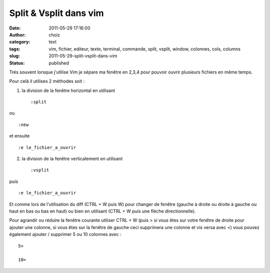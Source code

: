 Split & Vsplit dans vim
#######################
:date: 2011-05-29 17:16:00
:author: choiz
:category: text
:tags: vim, fichier, editeur, texte, terminal, commande, split, vsplit, window, colonnes, cols, columns
:slug: 2011-05-29-split-vsplit-dans-vim
:status: published

Trés souvent lorsque j'utilise Vim je sépare ma fenêtre en 2,3,4 pour pouvoir
ouvrir plusieurs fichiers en même temps.

Pour celà il utilises 2 méthodes soit :

1) la division de la fenêtre horizontal en utilisant ::

    :split

ou ::

    :new

et ensuite ::

    :e le_fichier_a_ouvrir

2) la division de la fenêtre verticalement en utilisant ::

    :vsplit

puis ::

    :e le_fichier_a_ouvrir

Et comme lors de l'utilisation du diff (CTRL + W puis W) pour changer de fenêtre
(gauche à droite ou droite à gauche ou haut en bas ou bas en haut) ou bien en
utilisant (CTRL + W puis une fléche directionnelle).

Pour agrandir ou réduire la fenêtre courante utiliser CTRL + W (puis > si vous
êtes sur votre fenêtre de droite pour ajouter une colonne, si vous êtes sur la
fenêtre de gauche ceci supprimera une colonne et vis versa avec <) vous pouvez
également ajouter / supprimer 5 ou 10 colonnes avec : ::

    5>

    10>
